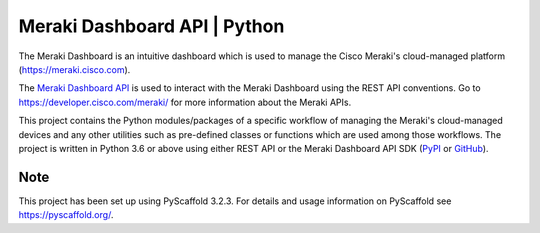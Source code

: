 =============================
Meraki Dashboard API | Python
=============================


The Meraki Dashboard is an intuitive dashboard which is used to manage the
Cisco Meraki's cloud-managed platform (https://meraki.cisco.com).

The `Meraki Dashboard API <https://developer.cisco.com/meraki/api/#/rest>`_
is used to interact with the Meraki Dashboard using the REST API conventions.
Go to https://developer.cisco.com/meraki/ for more information about
the Meraki APIs.

This project contains the Python modules/packages of a specific workflow
of managing the Meraki's cloud-managed devices and any other utilities
such as pre-defined classes or functions which are used among those workflows.
The project is written in Python 3.6 or above using either REST API or
the Meraki Dashboard API SDK (`PyPI <https://pypi.org/project/meraki/>`_ or
`GitHub <https://github.com/meraki/dashboard-api-python/>`_).


Note
====

This project has been set up using PyScaffold 3.2.3. For details and usage
information on PyScaffold see https://pyscaffold.org/.

